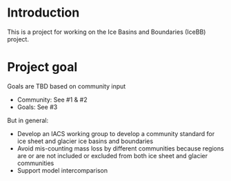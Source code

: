 
* Introduction

This is a project for working on the Ice Basins and Boundaries (IceBB) project.

* Project goal

Goals are TBD based on community input
+ Community: See #1 & #2
+ Goals: See #3
  
But in general:  
+ Develop an IACS working group to develop a community standard for ice sheet and glacier ice basins and boundaries
+ Avoid mis-counting mass loss by different communities because regions are or are not included or excluded from both ice sheet and glacier communities
+ Support model intercomparison

